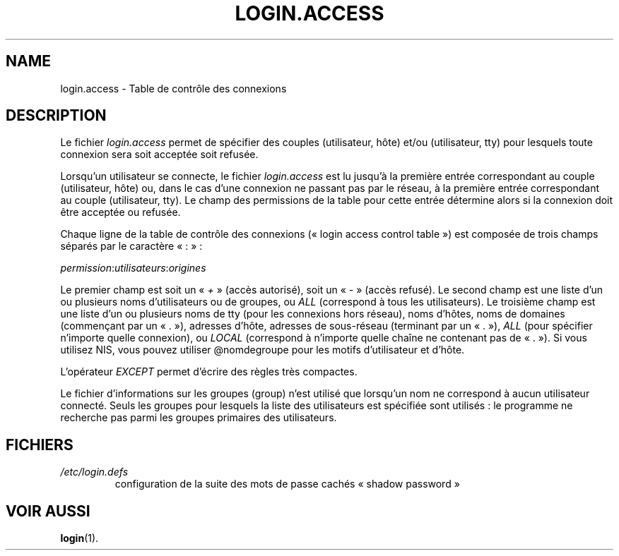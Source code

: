 .\" ** You probably do not want to edit this file directly **
.\" It was generated using the DocBook XSL Stylesheets (version 1.69.1).
.\" Instead of manually editing it, you probably should edit the DocBook XML
.\" source for it and then use the DocBook XSL Stylesheets to regenerate it.
.TH "LOGIN.ACCESS" "5" "12/07/2005" "Formats de fichiers et conversions" "Formats de fichiers et convers"
.\" disable hyphenation
.nh
.\" disable justification (adjust text to left margin only)
.ad l
.SH "NAME"
login.access \- Table de contrôle des connexions
.SH "DESCRIPTION"
.PP
Le fichier
\fIlogin.access\fR
permet de spécifier des couples (utilisateur, hôte) et/ou (utilisateur, tty) pour lesquels toute connexion sera soit acceptée soit refusée.
.PP
Lorsqu'un utilisateur se connecte, le fichier
\fIlogin.access\fR
est lu jusqu'à la première entrée correspondant au couple (utilisateur, hôte) ou, dans le cas d'une connexion ne passant pas par le réseau, à la première entrée correspondant au couple (utilisateur, tty). Le champ des permissions de la table pour cette entrée détermine alors si la connexion doit être acceptée ou refusée.
.PP
Chaque ligne de la table de contrôle des connexions (\(Fo\ login access control table\ \(Fc) est composée de trois champs séparés par le caractère \(Fo\ :\ \(Fc\ :
.PP
\fIpermission\fR:\fIutilisateurs\fR:\fIorigines\fR
.PP
Le premier champ est soit un \(Fo\ \fI+\fR\ \(Fc (accès autorisé), soit un \(Fo\ \fI\-\fR\ \(Fc (accès refusé). Le second champ est une liste d'un ou plusieurs noms d'utilisateurs ou de groupes, ou
\fIALL\fR
(correspond à tous les utilisateurs). Le troisième champ est une liste d'un ou plusieurs noms de tty (pour les connexions hors réseau), noms d'hôtes, noms de domaines (commençant par un \(Fo\ .\ \(Fc), adresses d'hôte, adresses de sous\-réseau (terminant par un \(Fo\ .\ \(Fc),
\fIALL\fR
(pour spécifier n'importe quelle connexion), ou
\fILOCAL\fR
(correspond à n'importe quelle chaîne ne contenant pas de \(Fo\ .\ \(Fc). Si vous utilisez NIS, vous pouvez utiliser @nomdegroupe pour les motifs d'utilisateur et d'hôte.
.PP
L'opérateur
\fIEXCEPT\fR
permet d'écrire des règles très compactes.
.PP
Le fichier d'informations sur les groupes (group) n'est utilisé que lorsqu'un nom ne correspond à aucun utilisateur connecté. Seuls les groupes pour lesquels la liste des utilisateurs est spécifiée sont utilisés\ : le programme ne recherche pas parmi les groupes primaires des utilisateurs.
.SH "FICHIERS"
.TP
\fI/etc/login.defs\fR
configuration de la suite des mots de passe cachés \(Fo\ shadow password\ \(Fc
.SH "VOIR AUSSI"
.PP
\fBlogin\fR(1).
